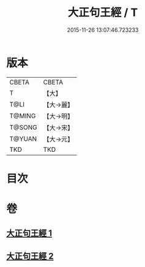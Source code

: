 #+TITLE: 大正句王經 / T
#+DATE: 2015-11-26 13:07:46.723233
* 版本
 |     CBETA|CBETA   |
 |         T|【大】     |
 |      T@LI|【大→麗】   |
 |    T@MING|【大→明】   |
 |    T@SONG|【大→宋】   |
 |    T@YUAN|【大→元】   |
 |       TKD|TKD     |

* 目次
* 卷
** [[file:KR6a0045_001.txt][大正句王經 1]]
** [[file:KR6a0045_002.txt][大正句王經 2]]
